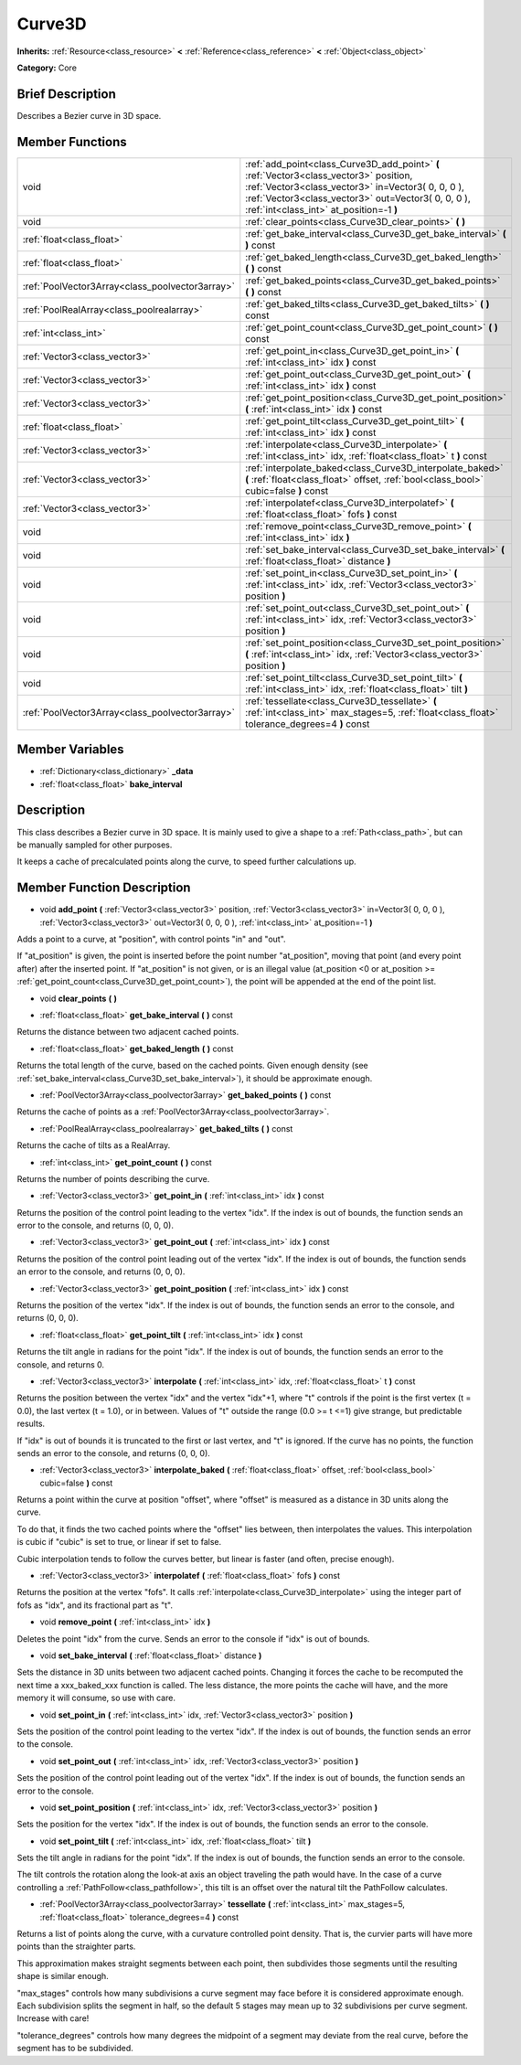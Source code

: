 .. Generated automatically by doc/tools/makerst.py in Godot's source tree.
.. DO NOT EDIT THIS FILE, but the Curve3D.xml source instead.
.. The source is found in doc/classes or modules/<name>/doc_classes.

.. _class_Curve3D:

Curve3D
=======

**Inherits:** :ref:`Resource<class_resource>` **<** :ref:`Reference<class_reference>` **<** :ref:`Object<class_object>`

**Category:** Core

Brief Description
-----------------

Describes a Bezier curve in 3D space.

Member Functions
----------------

+--------------------------------------------------+-------------------------------------------------------------------------------------------------------------------------------------------------------------------------------------------------------------------------------------------------+
| void                                             | :ref:`add_point<class_Curve3D_add_point>`  **(** :ref:`Vector3<class_vector3>` position, :ref:`Vector3<class_vector3>` in=Vector3( 0, 0, 0 ), :ref:`Vector3<class_vector3>` out=Vector3( 0, 0, 0 ), :ref:`int<class_int>` at_position=-1  **)** |
+--------------------------------------------------+-------------------------------------------------------------------------------------------------------------------------------------------------------------------------------------------------------------------------------------------------+
| void                                             | :ref:`clear_points<class_Curve3D_clear_points>`  **(** **)**                                                                                                                                                                                    |
+--------------------------------------------------+-------------------------------------------------------------------------------------------------------------------------------------------------------------------------------------------------------------------------------------------------+
| :ref:`float<class_float>`                        | :ref:`get_bake_interval<class_Curve3D_get_bake_interval>`  **(** **)** const                                                                                                                                                                    |
+--------------------------------------------------+-------------------------------------------------------------------------------------------------------------------------------------------------------------------------------------------------------------------------------------------------+
| :ref:`float<class_float>`                        | :ref:`get_baked_length<class_Curve3D_get_baked_length>`  **(** **)** const                                                                                                                                                                      |
+--------------------------------------------------+-------------------------------------------------------------------------------------------------------------------------------------------------------------------------------------------------------------------------------------------------+
| :ref:`PoolVector3Array<class_poolvector3array>`  | :ref:`get_baked_points<class_Curve3D_get_baked_points>`  **(** **)** const                                                                                                                                                                      |
+--------------------------------------------------+-------------------------------------------------------------------------------------------------------------------------------------------------------------------------------------------------------------------------------------------------+
| :ref:`PoolRealArray<class_poolrealarray>`        | :ref:`get_baked_tilts<class_Curve3D_get_baked_tilts>`  **(** **)** const                                                                                                                                                                        |
+--------------------------------------------------+-------------------------------------------------------------------------------------------------------------------------------------------------------------------------------------------------------------------------------------------------+
| :ref:`int<class_int>`                            | :ref:`get_point_count<class_Curve3D_get_point_count>`  **(** **)** const                                                                                                                                                                        |
+--------------------------------------------------+-------------------------------------------------------------------------------------------------------------------------------------------------------------------------------------------------------------------------------------------------+
| :ref:`Vector3<class_vector3>`                    | :ref:`get_point_in<class_Curve3D_get_point_in>`  **(** :ref:`int<class_int>` idx  **)** const                                                                                                                                                   |
+--------------------------------------------------+-------------------------------------------------------------------------------------------------------------------------------------------------------------------------------------------------------------------------------------------------+
| :ref:`Vector3<class_vector3>`                    | :ref:`get_point_out<class_Curve3D_get_point_out>`  **(** :ref:`int<class_int>` idx  **)** const                                                                                                                                                 |
+--------------------------------------------------+-------------------------------------------------------------------------------------------------------------------------------------------------------------------------------------------------------------------------------------------------+
| :ref:`Vector3<class_vector3>`                    | :ref:`get_point_position<class_Curve3D_get_point_position>`  **(** :ref:`int<class_int>` idx  **)** const                                                                                                                                       |
+--------------------------------------------------+-------------------------------------------------------------------------------------------------------------------------------------------------------------------------------------------------------------------------------------------------+
| :ref:`float<class_float>`                        | :ref:`get_point_tilt<class_Curve3D_get_point_tilt>`  **(** :ref:`int<class_int>` idx  **)** const                                                                                                                                               |
+--------------------------------------------------+-------------------------------------------------------------------------------------------------------------------------------------------------------------------------------------------------------------------------------------------------+
| :ref:`Vector3<class_vector3>`                    | :ref:`interpolate<class_Curve3D_interpolate>`  **(** :ref:`int<class_int>` idx, :ref:`float<class_float>` t  **)** const                                                                                                                        |
+--------------------------------------------------+-------------------------------------------------------------------------------------------------------------------------------------------------------------------------------------------------------------------------------------------------+
| :ref:`Vector3<class_vector3>`                    | :ref:`interpolate_baked<class_Curve3D_interpolate_baked>`  **(** :ref:`float<class_float>` offset, :ref:`bool<class_bool>` cubic=false  **)** const                                                                                             |
+--------------------------------------------------+-------------------------------------------------------------------------------------------------------------------------------------------------------------------------------------------------------------------------------------------------+
| :ref:`Vector3<class_vector3>`                    | :ref:`interpolatef<class_Curve3D_interpolatef>`  **(** :ref:`float<class_float>` fofs  **)** const                                                                                                                                              |
+--------------------------------------------------+-------------------------------------------------------------------------------------------------------------------------------------------------------------------------------------------------------------------------------------------------+
| void                                             | :ref:`remove_point<class_Curve3D_remove_point>`  **(** :ref:`int<class_int>` idx  **)**                                                                                                                                                         |
+--------------------------------------------------+-------------------------------------------------------------------------------------------------------------------------------------------------------------------------------------------------------------------------------------------------+
| void                                             | :ref:`set_bake_interval<class_Curve3D_set_bake_interval>`  **(** :ref:`float<class_float>` distance  **)**                                                                                                                                      |
+--------------------------------------------------+-------------------------------------------------------------------------------------------------------------------------------------------------------------------------------------------------------------------------------------------------+
| void                                             | :ref:`set_point_in<class_Curve3D_set_point_in>`  **(** :ref:`int<class_int>` idx, :ref:`Vector3<class_vector3>` position  **)**                                                                                                                 |
+--------------------------------------------------+-------------------------------------------------------------------------------------------------------------------------------------------------------------------------------------------------------------------------------------------------+
| void                                             | :ref:`set_point_out<class_Curve3D_set_point_out>`  **(** :ref:`int<class_int>` idx, :ref:`Vector3<class_vector3>` position  **)**                                                                                                               |
+--------------------------------------------------+-------------------------------------------------------------------------------------------------------------------------------------------------------------------------------------------------------------------------------------------------+
| void                                             | :ref:`set_point_position<class_Curve3D_set_point_position>`  **(** :ref:`int<class_int>` idx, :ref:`Vector3<class_vector3>` position  **)**                                                                                                     |
+--------------------------------------------------+-------------------------------------------------------------------------------------------------------------------------------------------------------------------------------------------------------------------------------------------------+
| void                                             | :ref:`set_point_tilt<class_Curve3D_set_point_tilt>`  **(** :ref:`int<class_int>` idx, :ref:`float<class_float>` tilt  **)**                                                                                                                     |
+--------------------------------------------------+-------------------------------------------------------------------------------------------------------------------------------------------------------------------------------------------------------------------------------------------------+
| :ref:`PoolVector3Array<class_poolvector3array>`  | :ref:`tessellate<class_Curve3D_tessellate>`  **(** :ref:`int<class_int>` max_stages=5, :ref:`float<class_float>` tolerance_degrees=4  **)** const                                                                                               |
+--------------------------------------------------+-------------------------------------------------------------------------------------------------------------------------------------------------------------------------------------------------------------------------------------------------+

Member Variables
----------------

- :ref:`Dictionary<class_dictionary>` **_data**
- :ref:`float<class_float>` **bake_interval**

Description
-----------

This class describes a Bezier curve in 3D space. It is mainly used to give a shape to a :ref:`Path<class_path>`, but can be manually sampled for other purposes.

It keeps a cache of precalculated points along the curve, to speed further calculations up.

Member Function Description
---------------------------

.. _class_Curve3D_add_point:

- void  **add_point**  **(** :ref:`Vector3<class_vector3>` position, :ref:`Vector3<class_vector3>` in=Vector3( 0, 0, 0 ), :ref:`Vector3<class_vector3>` out=Vector3( 0, 0, 0 ), :ref:`int<class_int>` at_position=-1  **)**

Adds a point to a curve, at "position", with control points "in" and "out".

If "at_position" is given, the point is inserted before the point number "at_position", moving that point (and every point after) after the inserted point. If "at_position" is not given, or is an illegal value (at_position <0 or at_position >= :ref:`get_point_count<class_Curve3D_get_point_count>`), the point will be appended at the end of the point list.

.. _class_Curve3D_clear_points:

- void  **clear_points**  **(** **)**

.. _class_Curve3D_get_bake_interval:

- :ref:`float<class_float>`  **get_bake_interval**  **(** **)** const

Returns the distance between two adjacent cached points.

.. _class_Curve3D_get_baked_length:

- :ref:`float<class_float>`  **get_baked_length**  **(** **)** const

Returns the total length of the curve, based on the cached points. Given enough density (see :ref:`set_bake_interval<class_Curve3D_set_bake_interval>`), it should be approximate enough.

.. _class_Curve3D_get_baked_points:

- :ref:`PoolVector3Array<class_poolvector3array>`  **get_baked_points**  **(** **)** const

Returns the cache of points as a :ref:`PoolVector3Array<class_poolvector3array>`.

.. _class_Curve3D_get_baked_tilts:

- :ref:`PoolRealArray<class_poolrealarray>`  **get_baked_tilts**  **(** **)** const

Returns the cache of tilts as a RealArray.

.. _class_Curve3D_get_point_count:

- :ref:`int<class_int>`  **get_point_count**  **(** **)** const

Returns the number of points describing the curve.

.. _class_Curve3D_get_point_in:

- :ref:`Vector3<class_vector3>`  **get_point_in**  **(** :ref:`int<class_int>` idx  **)** const

Returns the position of the control point leading to the vertex "idx". If the index is out of bounds, the function sends an error to the console, and returns (0, 0, 0).

.. _class_Curve3D_get_point_out:

- :ref:`Vector3<class_vector3>`  **get_point_out**  **(** :ref:`int<class_int>` idx  **)** const

Returns the position of the control point leading out of the vertex "idx". If the index is out of bounds, the function sends an error to the console, and returns (0, 0, 0).

.. _class_Curve3D_get_point_position:

- :ref:`Vector3<class_vector3>`  **get_point_position**  **(** :ref:`int<class_int>` idx  **)** const

Returns the position of the vertex "idx". If the index is out of bounds, the function sends an error to the console, and returns (0, 0, 0).

.. _class_Curve3D_get_point_tilt:

- :ref:`float<class_float>`  **get_point_tilt**  **(** :ref:`int<class_int>` idx  **)** const

Returns the tilt angle in radians for the point "idx". If the index is out of bounds, the function sends an error to the console, and returns 0.

.. _class_Curve3D_interpolate:

- :ref:`Vector3<class_vector3>`  **interpolate**  **(** :ref:`int<class_int>` idx, :ref:`float<class_float>` t  **)** const

Returns the position between the vertex "idx" and the vertex "idx"+1, where "t" controls if the point is the first vertex (t = 0.0), the last vertex (t = 1.0), or in between. Values of "t" outside the range (0.0 >= t  <=1) give strange, but predictable results.

If "idx" is out of bounds it is truncated to the first or last vertex, and "t" is ignored. If the curve has no points, the function sends an error to the console, and returns (0, 0, 0).

.. _class_Curve3D_interpolate_baked:

- :ref:`Vector3<class_vector3>`  **interpolate_baked**  **(** :ref:`float<class_float>` offset, :ref:`bool<class_bool>` cubic=false  **)** const

Returns a point within the curve at position "offset", where "offset" is measured as a distance in 3D units along the curve.

To do that, it finds the two cached points where the "offset" lies between, then interpolates the values. This interpolation is cubic if "cubic" is set to true, or linear if set to false.

Cubic interpolation tends to follow the curves better, but linear is faster (and often, precise enough).

.. _class_Curve3D_interpolatef:

- :ref:`Vector3<class_vector3>`  **interpolatef**  **(** :ref:`float<class_float>` fofs  **)** const

Returns the position at the vertex "fofs". It calls :ref:`interpolate<class_Curve3D_interpolate>` using the integer part of fofs as "idx", and its fractional part as "t".

.. _class_Curve3D_remove_point:

- void  **remove_point**  **(** :ref:`int<class_int>` idx  **)**

Deletes the point "idx" from the curve. Sends an error to the console if "idx" is out of bounds.

.. _class_Curve3D_set_bake_interval:

- void  **set_bake_interval**  **(** :ref:`float<class_float>` distance  **)**

Sets the distance in 3D units between two adjacent cached points. Changing it forces the cache to be recomputed the next time a xxx_baked_xxx function is called. The less distance, the more points the cache will have, and the more memory it will consume, so use with care.

.. _class_Curve3D_set_point_in:

- void  **set_point_in**  **(** :ref:`int<class_int>` idx, :ref:`Vector3<class_vector3>` position  **)**

Sets the position of the control point leading to the vertex "idx". If the index is out of bounds, the function sends an error to the console.

.. _class_Curve3D_set_point_out:

- void  **set_point_out**  **(** :ref:`int<class_int>` idx, :ref:`Vector3<class_vector3>` position  **)**

Sets the position of the control point leading out of the vertex "idx". If the index is out of bounds, the function sends an error to the console.

.. _class_Curve3D_set_point_position:

- void  **set_point_position**  **(** :ref:`int<class_int>` idx, :ref:`Vector3<class_vector3>` position  **)**

Sets the position for the vertex "idx". If the index is out of bounds, the function sends an error to the console.

.. _class_Curve3D_set_point_tilt:

- void  **set_point_tilt**  **(** :ref:`int<class_int>` idx, :ref:`float<class_float>` tilt  **)**

Sets the tilt angle in radians for the point "idx". If the index is out of bounds, the function sends an error to the console.

The tilt controls the rotation along the look-at axis an object traveling the path would have. In the case of a curve controlling a :ref:`PathFollow<class_pathfollow>`, this tilt is an offset over the natural tilt the PathFollow calculates.

.. _class_Curve3D_tessellate:

- :ref:`PoolVector3Array<class_poolvector3array>`  **tessellate**  **(** :ref:`int<class_int>` max_stages=5, :ref:`float<class_float>` tolerance_degrees=4  **)** const

Returns a list of points along the curve, with a curvature controlled point density. That is, the curvier parts will have more points than the straighter parts.

This approximation makes straight segments between each point, then subdivides those segments until the resulting shape is similar enough.

"max_stages" controls how many subdivisions a curve segment may face before it is considered approximate enough. Each subdivision splits the segment in half, so the default 5 stages may mean up to 32 subdivisions per curve segment. Increase with care!

"tolerance_degrees" controls how many degrees the midpoint of a segment may deviate from the real curve, before the segment has to be subdivided.


